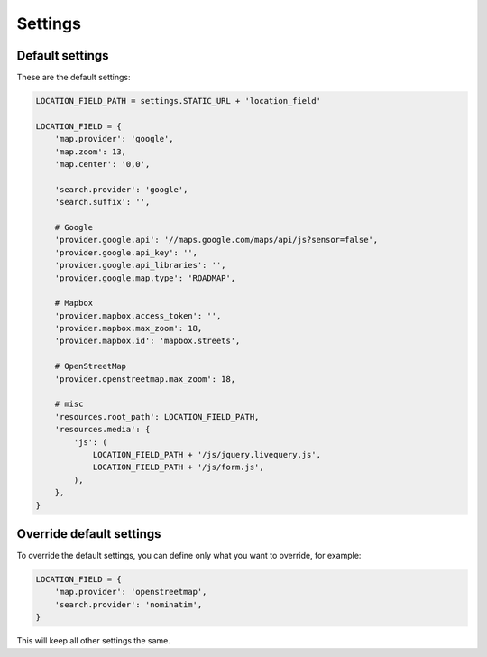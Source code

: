 ********
Settings
********

Default settings
----------------

These are the default settings:


.. code-block:: python

    LOCATION_FIELD_PATH = settings.STATIC_URL + 'location_field'

    LOCATION_FIELD = {
        'map.provider': 'google',
        'map.zoom': 13,
        'map.center': '0,0',

        'search.provider': 'google',
        'search.suffix': '',

        # Google
        'provider.google.api': '//maps.google.com/maps/api/js?sensor=false',
        'provider.google.api_key': '',
        'provider.google.api_libraries': '',
        'provider.google.map.type': 'ROADMAP',

        # Mapbox
        'provider.mapbox.access_token': '',
        'provider.mapbox.max_zoom': 18,
        'provider.mapbox.id': 'mapbox.streets',

        # OpenStreetMap
        'provider.openstreetmap.max_zoom': 18,

        # misc
        'resources.root_path': LOCATION_FIELD_PATH,
        'resources.media': {
            'js': (
                LOCATION_FIELD_PATH + '/js/jquery.livequery.js',
                LOCATION_FIELD_PATH + '/js/form.js',
            ),
        },
    }


Override default settings
-------------------------

To override the default settings, you can define only what you want to
override, for example:

.. code-block:: python

    LOCATION_FIELD = {
        'map.provider': 'openstreetmap',
        'search.provider': 'nominatim',
    }

This will keep all other settings the same.
